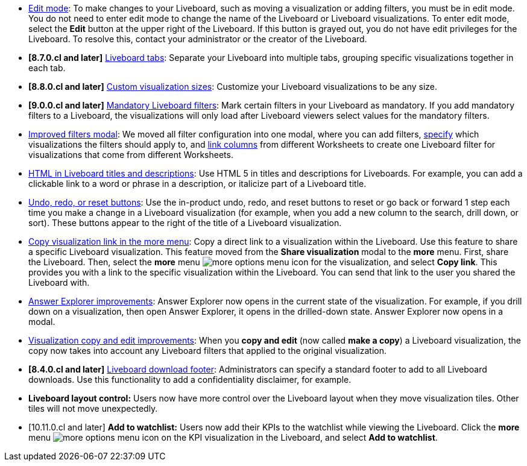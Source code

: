 * xref:liveboard.adoc#edit-mode[Edit mode]: To make changes to your Liveboard, such as moving a visualization or adding filters, you must be in edit mode. You do not need to enter edit mode to change the name of the Liveboard or Liveboard visualizations. To enter edit mode, select the *Edit* button at the upper right of the Liveboard. If this button is grayed out, you do not have edit privileges for the Liveboard. To resolve this, contact your administrator or the creator of the Liveboard.
* *[8.7.0.cl and later]* xref:liveboard-tabs.adoc[Liveboard tabs]: Separate your Liveboard into multiple tabs, grouping specific visualizations together in each tab.
* *[8.8.0.cl and later]* xref:liveboard-layout-edit.adoc#size[Custom visualization sizes]: Customize your Liveboard visualizations to be any size.
* *[9.0.0.cl and later]* xref:liveboard-filters-mandatory.adoc[Mandatory Liveboard filters]: Mark certain filters in your Liveboard as mandatory. If you add mandatory filters to a Liveboard, the visualizations will only load after Liveboard viewers select values for the mandatory filters.
* xref:liveboard-filters.adoc[Improved filters modal]: We moved all filter configuration into one modal, where you can add filters, xref:liveboard-filters-selective.adoc[specify] which visualizations the filters should apply to, and xref:liveboard-filters-linked.adoc[link columns] from different Worksheets to create one Liveboard filter for visualizations that come from different Worksheets.
* xref:chart-html.adoc[HTML in Liveboard titles and descriptions]: Use HTML 5 in titles and descriptions for Liveboards. For example, you can add a clickable link to a word or phrase in a description, or italicize part of a Liveboard title.
* xref:liveboard.adoc#back-button[Undo, redo, or reset buttons]: Use the in-product undo, redo, and reset buttons to reset or go back or forward 1 step each time you make a change in a Liveboard visualization (for example, when you add a new column to the search, drill down, or sort). These buttons appear to the right of the title of a Liveboard visualization.
* xref:share-liveboards.adoc#share-viz[Copy visualization link in the more menu]: Copy a direct link to a visualization within the Liveboard. Use this feature to share a specific Liveboard visualization. This feature moved from the *Share visualization* modal to the *more* menu. First, share the Liveboard. Then, select the *more* menu image:icon-more-10px.png[more options menu icon] for the visualization, and select *Copy link*. This provides you with a link to the specific visualization within the Liveboard. You can send that link to the user you shared the Liveboard with.
* xref:answer-explorer.adoc[Answer Explorer improvements]: Answer Explorer now opens in the current state of the visualization. For example, if you drill down on a visualization, then open Answer Explorer, it opens in the drilled-down state. Answer Explorer now opens in a modal.
* xref:liveboard-layout-edit.adoc#copy-edit[Visualization copy and edit improvements]: When you *copy and edit* (now called *make a copy*) a Liveboard visualization, the copy now takes into account any Liveboard filters that applied to the original visualization.
* *[8.4.0.cl and later]* xref:search-spotiq-settings.adoc#visualization-footer[Liveboard download footer]: Administrators can specify a standard footer to add to all  Liveboard downloads. Use this functionality to add a confidentiality disclaimer, for example.
* *Liveboard layout control:* Users now have more control over the Liveboard layout when they move visualization tiles. Other tiles will not move unexpectedly.
* [10.11.0.cl and later] *Add to watchlist:* Users now add their KPIs to the watchlist while viewing the Liveboard. Click the *more* menu image:icon-more-10px.png[more options menu icon] on the KPI visualization in the Liveboard, and select *Add to watchlist*.
